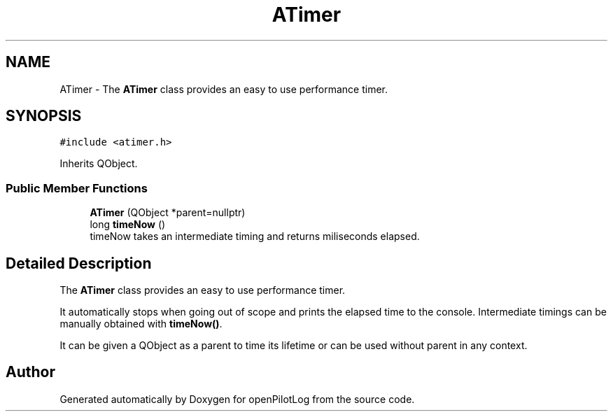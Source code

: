 .TH "ATimer" 3 "Sat May 1 2021" "openPilotLog" \" -*- nroff -*-
.ad l
.nh
.SH NAME
ATimer \- The \fBATimer\fP class provides an easy to use performance timer\&.  

.SH SYNOPSIS
.br
.PP
.PP
\fC#include <atimer\&.h>\fP
.PP
Inherits QObject\&.
.SS "Public Member Functions"

.in +1c
.ti -1c
.RI "\fBATimer\fP (QObject *parent=nullptr)"
.br
.ti -1c
.RI "long \fBtimeNow\fP ()"
.br
.RI "timeNow takes an intermediate timing and returns miliseconds elapsed\&. "
.in -1c
.SH "Detailed Description"
.PP 
The \fBATimer\fP class provides an easy to use performance timer\&. 

It automatically stops when going out of scope and prints the elapsed time to the console\&. Intermediate timings can be manually obtained with \fBtimeNow()\fP\&.
.PP
It can be given a QObject as a parent to time its lifetime or can be used without parent in any context\&. 

.SH "Author"
.PP 
Generated automatically by Doxygen for openPilotLog from the source code\&.
